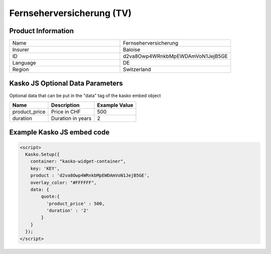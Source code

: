 Fernseherversicherung (TV)
==========================

Product Information
-------------------

.. csv-table::
   :widths: 50, 50

   "Name", "Fernseherversicherung"
   "Insurer", "Baloise"
   "ID", "d2va8Owp4WRnkbMpEWDAmVoN1JejB5GE"
   "Language", "DE"
   "Region", "Switzerland"

Kasko JS Optional Data Parameters
-------------
Optional data that can be put in the "data" tag of the kasko embed object

.. csv-table::
   :header: "Name", "Description", "Example Value"

   "product_price",  "Price in CHF", "500"
   "duration",  "Duration in years", "2"

Example Kasko JS embed code
-------------

.. code:: html

    <script>
      Kasko.Setup({
        container: "kasko-widget-container",
        key: 'KEY',
        product : 'd2va8Owp4WRnkbMpEWDAmVoN1JejB5GE',
        overlay_color: "#FFFFFF",
        data: {
            quote:{
              'product_price' : 500,
              'duration' : '2'
            }
        }
      });
    </script>




